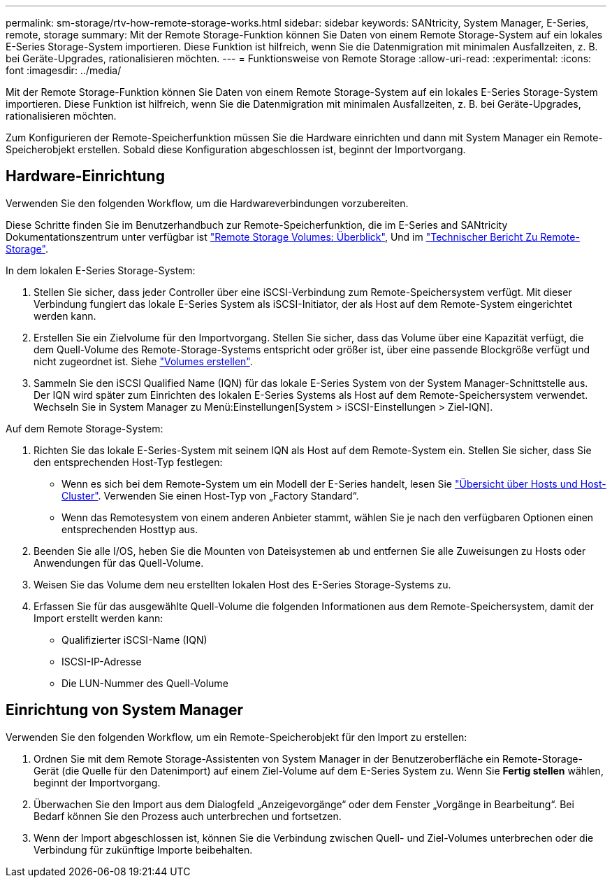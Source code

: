 ---
permalink: sm-storage/rtv-how-remote-storage-works.html 
sidebar: sidebar 
keywords: SANtricity, System Manager, E-Series, remote, storage 
summary: Mit der Remote Storage-Funktion können Sie Daten von einem Remote Storage-System auf ein lokales E-Series Storage-System importieren. Diese Funktion ist hilfreich, wenn Sie die Datenmigration mit minimalen Ausfallzeiten, z. B. bei Geräte-Upgrades, rationalisieren möchten. 
---
= Funktionsweise von Remote Storage
:allow-uri-read: 
:experimental: 
:icons: font
:imagesdir: ../media/


[role="lead"]
Mit der Remote Storage-Funktion können Sie Daten von einem Remote Storage-System auf ein lokales E-Series Storage-System importieren. Diese Funktion ist hilfreich, wenn Sie die Datenmigration mit minimalen Ausfallzeiten, z. B. bei Geräte-Upgrades, rationalisieren möchten.

Zum Konfigurieren der Remote-Speicherfunktion müssen Sie die Hardware einrichten und dann mit System Manager ein Remote-Speicherobjekt erstellen. Sobald diese Konfiguration abgeschlossen ist, beginnt der Importvorgang.



== Hardware-Einrichtung

Verwenden Sie den folgenden Workflow, um die Hardwareverbindungen vorzubereiten.

Diese Schritte finden Sie im Benutzerhandbuch zur Remote-Speicherfunktion, die im E-Series and SANtricity Dokumentationszentrum unter verfügbar ist https://docs.netapp.com/us-en/e-series/remote-storage-volumes/index.html["Remote Storage Volumes: Überblick"^], Und im https://www.netapp.com/pdf.html?item=/media/28697-tr-4893-deploy.pdf["Technischer Bericht Zu Remote-Storage"^].

In dem lokalen E-Series Storage-System:

. Stellen Sie sicher, dass jeder Controller über eine iSCSI-Verbindung zum Remote-Speichersystem verfügt. Mit dieser Verbindung fungiert das lokale E-Series System als iSCSI-Initiator, der als Host auf dem Remote-System eingerichtet werden kann.
. Erstellen Sie ein Zielvolume für den Importvorgang. Stellen Sie sicher, dass das Volume über eine Kapazität verfügt, die dem Quell-Volume des Remote-Storage-Systems entspricht oder größer ist, über eine passende Blockgröße verfügt und nicht zugeordnet ist. Siehe link:create-volumes.html["Volumes erstellen"].
. Sammeln Sie den iSCSI Qualified Name (IQN) für das lokale E-Series System von der System Manager-Schnittstelle aus. Der IQN wird später zum Einrichten des lokalen E-Series Systems als Host auf dem Remote-Speichersystem verwendet. Wechseln Sie in System Manager zu Menü:Einstellungen[System > iSCSI-Einstellungen > Ziel-IQN].


Auf dem Remote Storage-System:

. Richten Sie das lokale E-Series-System mit seinem IQN als Host auf dem Remote-System ein. Stellen Sie sicher, dass Sie den entsprechenden Host-Typ festlegen:
+
** Wenn es sich bei dem Remote-System um ein Modell der E-Series handelt, lesen Sie link:overview-hosts.html["Übersicht über Hosts und Host-Cluster"]. Verwenden Sie einen Host-Typ von „Factory Standard“.
** Wenn das Remotesystem von einem anderen Anbieter stammt, wählen Sie je nach den verfügbaren Optionen einen entsprechenden Hosttyp aus.


. Beenden Sie alle I/OS, heben Sie die Mounten von Dateisystemen ab und entfernen Sie alle Zuweisungen zu Hosts oder Anwendungen für das Quell-Volume.
. Weisen Sie das Volume dem neu erstellten lokalen Host des E-Series Storage-Systems zu.
. Erfassen Sie für das ausgewählte Quell-Volume die folgenden Informationen aus dem Remote-Speichersystem, damit der Import erstellt werden kann:
+
** Qualifizierter iSCSI-Name (IQN)
** ISCSI-IP-Adresse
** Die LUN-Nummer des Quell-Volume






== Einrichtung von System Manager

Verwenden Sie den folgenden Workflow, um ein Remote-Speicherobjekt für den Import zu erstellen:

. Ordnen Sie mit dem Remote Storage-Assistenten von System Manager in der Benutzeroberfläche ein Remote-Storage-Gerät (die Quelle für den Datenimport) auf einem Ziel-Volume auf dem E-Series System zu. Wenn Sie *Fertig stellen* wählen, beginnt der Importvorgang.
. Überwachen Sie den Import aus dem Dialogfeld „Anzeigevorgänge“ oder dem Fenster „Vorgänge in Bearbeitung“. Bei Bedarf können Sie den Prozess auch unterbrechen und fortsetzen.
. Wenn der Import abgeschlossen ist, können Sie die Verbindung zwischen Quell- und Ziel-Volumes unterbrechen oder die Verbindung für zukünftige Importe beibehalten.

